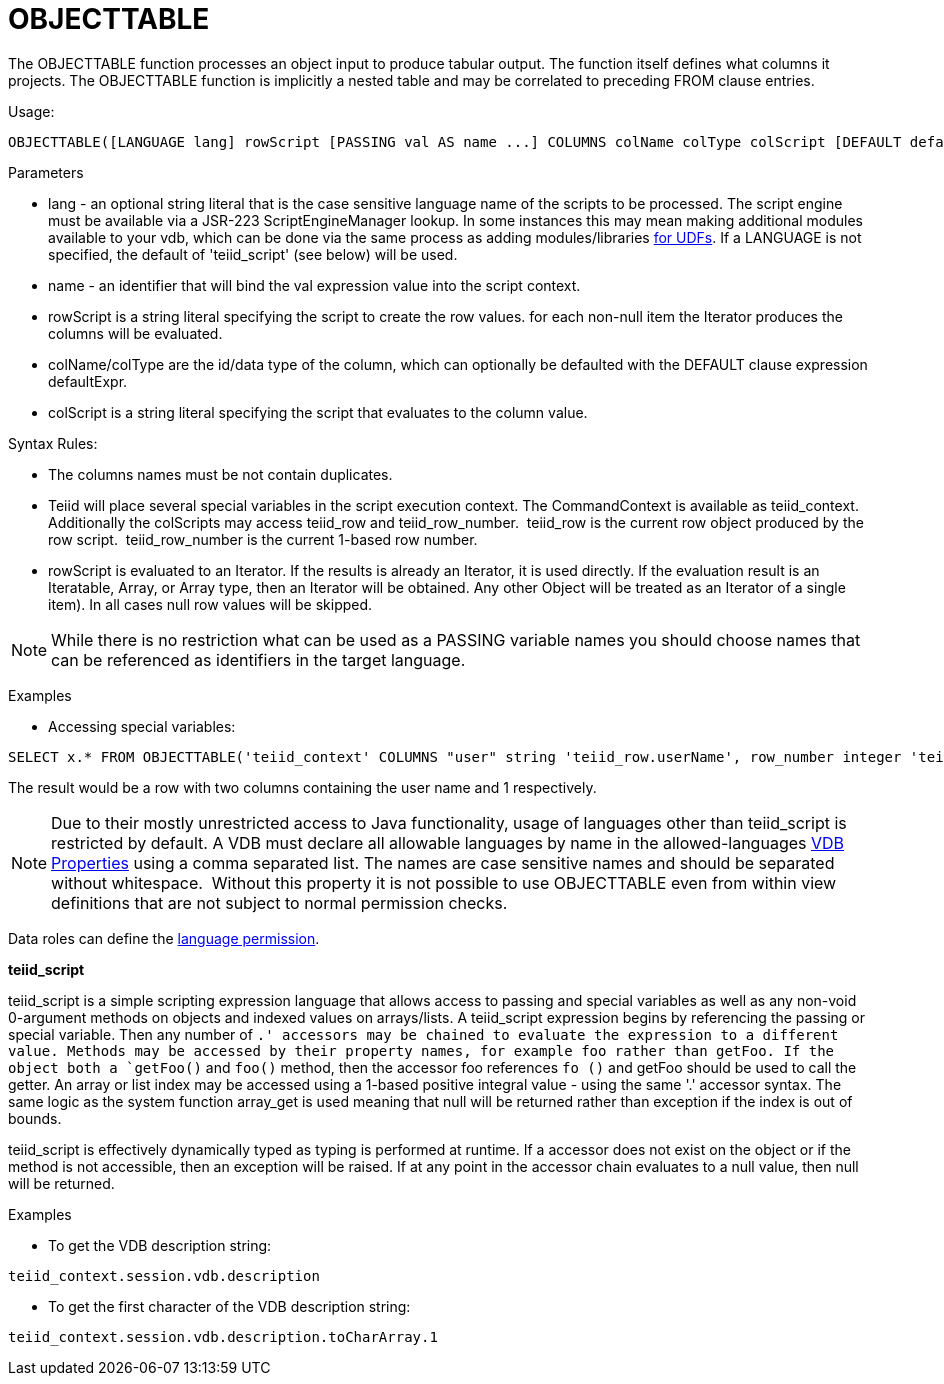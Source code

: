 
= OBJECTTABLE

The OBJECTTABLE function processes an object input to produce tabular output. The function itself defines what columns it projects. The OBJECTTABLE function is implicitly a nested table and may be correlated to preceding FROM clause entries.

Usage:

[source,sql]
----
OBJECTTABLE([LANGUAGE lang] rowScript [PASSING val AS name ...] COLUMNS colName colType colScript [DEFAULT defaultExpr] ...) AS id
----

Parameters

* lang - an optional string literal that is the case sensitive language name of the scripts to be processed. The script engine must be available via a JSR-223 ScriptEngineManager lookup. In some instances this may mean making additional modules available to your vdb, which can be done via the same process as adding modules/libraries link:../dev/Support_for_User-Defined_Functions_Non-Pushdown.adoc[for UDFs]. If a LANGUAGE is not specified, the default of 'teiid_script' (see below) will be used.
* name - an identifier that will bind the val expression value into the script context.
* rowScript is a string literal specifying the script to create the row values. for each non-null item the Iterator produces the columns will be evaluated.
* colName/colType are the id/data type of the column, which can optionally be defaulted with the DEFAULT clause expression defaultExpr.
* colScript is a string literal specifying the script that evaluates to the column value.

Syntax Rules:

* The columns names must be not contain duplicates.
* Teiid will place several special variables in the script execution context. The CommandContext is available as teiid_context. Additionally the colScripts may access teiid_row and teiid_row_number.  teiid_row is the current row object produced by the row script.  teiid_row_number is the current 1-based row number.
* rowScript is evaluated to an Iterator. If the results is already an Iterator, it is used directly. If the evaluation result is an Iteratable, Array, or Array type, then an Iterator will be obtained. Any other Object will be treated as an Iterator of a single item). In all cases null row values will be skipped.

NOTE: While there is no restriction what can be used as a PASSING variable names you should choose names that can be referenced as identifiers in the target language.

Examples

* Accessing special variables:

[source,sql]
----
SELECT x.* FROM OBJECTTABLE('teiid_context' COLUMNS "user" string 'teiid_row.userName', row_number integer 'teiid_row_number') AS x
----

The result would be a row with two columns containing the user name and 1 respectively.

NOTE: Due to their mostly unrestricted access to Java functionality, usage of languages other than teiid_script is restricted by default. A VDB must declare all allowable languages by name in the allowed-languages link:vdb_properties.adoc[VDB Properties] using a comma separated list. The names are case sensitive names and should be separated without whitespace.  Without this property it is not possible to use OBJECTTABLE even from within view definitions that are not subject to normal permission checks.

Data roles can define the link:Permissions.adoc[language permission].

*teiid_script*

teiid_script is a simple scripting expression language that allows access to passing and special variables as well as any non-void 0-argument methods on objects and indexed values on arrays/lists. A teiid_script expression begins by referencing the passing or special variable. Then any number of `.' accessors may be chained to evaluate the expression to a different value. Methods may be accessed by their property names, for example foo rather than getFoo. If the object both a `getFoo()` and `foo()` method, then the accessor foo references `fo ()` and getFoo should be used to call the getter. An array or list index may be accessed using a 1-based positive integral value - using the same '.' accessor syntax. The same logic as the system function array_get is used meaning that null will be returned rather than exception if the index is out of bounds.

teiid_script is effectively dynamically typed as typing is performed at runtime. If a accessor does not exist on the object or if the method is not accessible, then an exception will be raised. If at any point in the accessor chain evaluates to a null value, then null will be returned.

Examples

* To get the VDB description string:

[source,sql]
----
teiid_context.session.vdb.description
----
* To get the first character of the VDB description string:

[source,sql]
----
teiid_context.session.vdb.description.toCharArray.1
----

